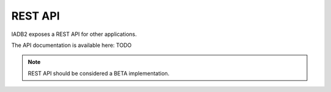 REST API
========

IADB2 exposes a REST API for other applications.

The API documentation is available here: TODO

.. Note::
   REST API should be considered a BETA implementation.